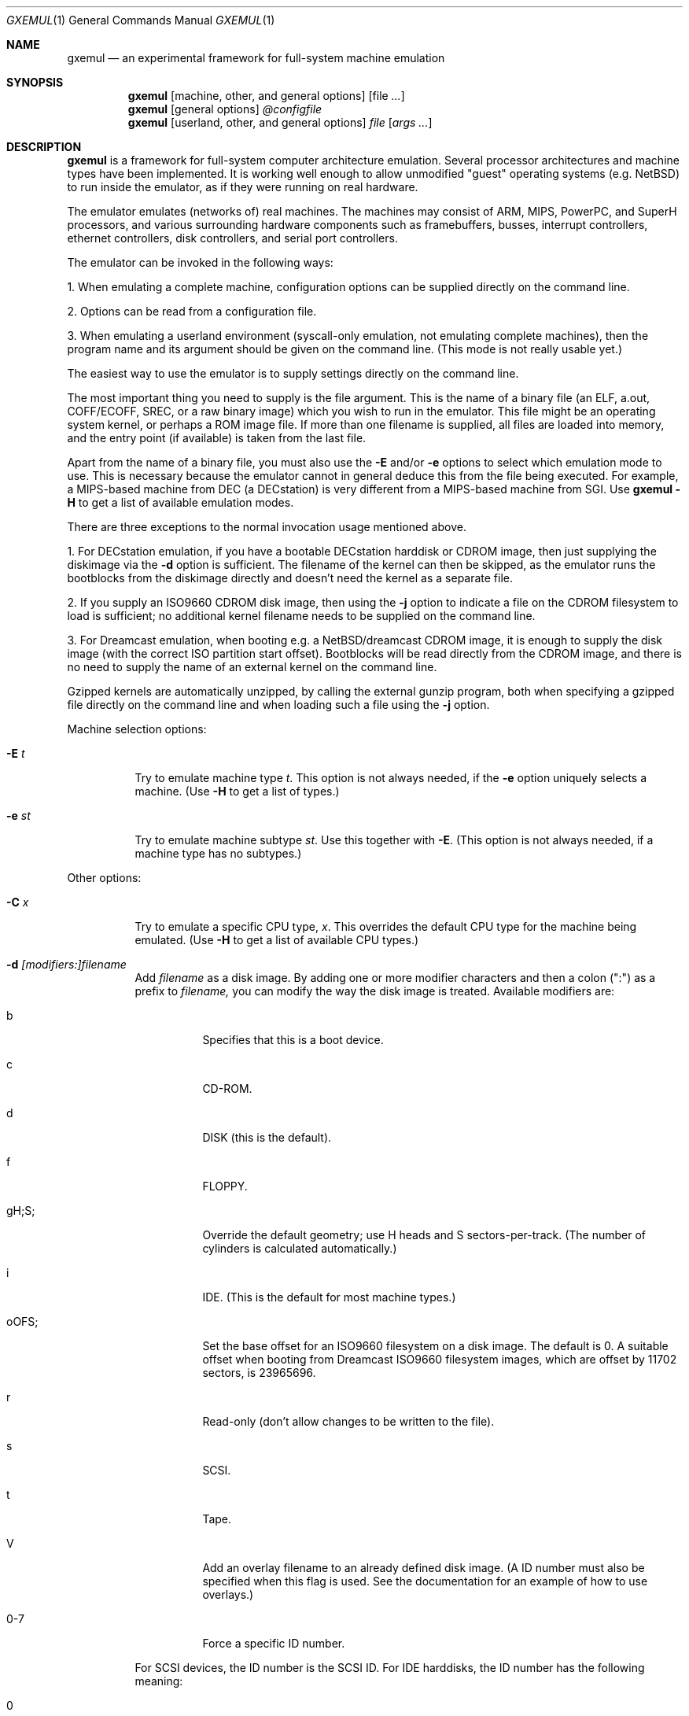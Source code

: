 .\"
.\" Copyright (C) 2004-2008  Anders Gavare.  All rights reserved.
.\"
.\" Redistribution and use in source and binary forms, with or without
.\" modification, are permitted provided that the following conditions are met:
.\"
.\" 1. Redistributions of source code must retain the above copyright
.\"    notice, this list of conditions and the following disclaimer.
.\" 2. Redistributions in binary form must reproduce the above copyright
.\"    notice, this list of conditions and the following disclaimer in the
.\"    documentation and/or other materials provided with the distribution.
.\" 3. The name of the author may not be used to endorse or promote products
.\"    derived from this software without specific prior written permission.
.\"
.\" THIS SOFTWARE IS PROVIDED BY THE AUTHOR AND CONTRIBUTORS ``AS IS'' AND
.\" ANY EXPRESS OR IMPLIED WARRANTIES, INCLUDING, BUT NOT LIMITED TO, THE
.\" IMPLIED WARRANTIES OF MERCHANTABILITY AND FITNESS FOR A PARTICULAR PURPOSE
.\" ARE DISCLAIMED.  IN NO EVENT SHALL THE AUTHOR OR CONTRIBUTORS BE LIABLE
.\" FOR ANY DIRECT, INDIRECT, INCIDENTAL, SPECIAL, EXEMPLARY, OR CONSEQUENTIAL
.\" DAMAGES (INCLUDING, BUT NOT LIMITED TO, PROCUREMENT OF SUBSTITUTE GOODS
.\" OR SERVICES; LOSS OF USE, DATA, OR PROFITS; OR BUSINESS INTERRUPTION)
.\" HOWEVER CAUSED AND ON ANY THEORY OF LIABILITY, WHETHER IN CONTRACT, STRICT
.\" LIABILITY, OR TORT (INCLUDING NEGLIGENCE OR OTHERWISE) ARISING IN ANY WAY
.\" OUT OF THE USE OF THIS SOFTWARE, EVEN IF ADVISED OF THE POSSIBILITY OF
.\" SUCH DAMAGE.
.\" 
.\" 
.\" This is the man page for GXemul. Process this file with
.\"
.\"     groff -man -Tascii gxemul.1    or    nroff -man gxemul.1
.\"
.Dd DECEMBER 2008
.Dt GXEMUL 1
.Os
.Sh NAME
.Nm gxemul
.Nd an experimental framework for full-system machine emulation
.Sh SYNOPSIS
.Nm
.Op machine, other, and general options
.Op file Ar ...
.Nm
.Op general options
.Ar @configfile
.Nm
.Op userland, other, and general options
.Ar file Op Ar args ...
.Sh DESCRIPTION
.Nm
is a framework for full-system computer architecture emulation.
Several processor architectures and machine types have been implemented.
It is working well enough to allow unmodified "guest" operating
systems (e.g. NetBSD) to run inside the emulator, as if they were running 
on real hardware.
.Pp
The emulator emulates (networks of) real machines. The machines may
consist of ARM, MIPS, PowerPC, and SuperH processors, and various
surrounding hardware components such as framebuffers, busses, interrupt
controllers, ethernet controllers, disk controllers, and serial port
controllers.
.Pp
The emulator can be invoked in the following ways:
.Pp
1. When emulating a complete machine, configuration options can be
supplied directly on the command line.
.Pp
2. Options can be read from a configuration file.
.Pp
3. When emulating a userland environment (syscall-only emulation, not
emulating complete machines), then the program name and its argument
should be given on the command line. (This mode is not really usable yet.)
.Pp
The easiest way to use the emulator is to supply settings directly on the 
command line.
.Pp
The most important thing you need to supply is the
file argument. This is the name of a binary file (an ELF, a.out, COFF/ECOFF,
SREC, or a raw binary image) which you wish to run in the emulator. This file
might be an operating system kernel, or perhaps a ROM image file.
If more than one filename is supplied, all files are loaded into memory, 
and the entry point (if available) is taken from the last file.
.Pp
Apart from the name of a binary file, you must also use the
.Fl E
and/or
.Fl e
options to select which emulation mode to use. This is necessary because
the emulator cannot in general deduce this from the file being executed.
For example, a MIPS-based machine from DEC (a DECstation) is very different
from a MIPS-based machine from SGI. Use
.Nm
.Fl H
to get a list of available emulation modes.
.Pp
There are three exceptions to the normal invocation usage mentioned above.
.Pp
1. For DECstation emulation, if you have a bootable DECstation harddisk or
CDROM image, then just supplying the diskimage via the
.Fl d
option is sufficient. The filename of the kernel can then be 
skipped, as the emulator runs the bootblocks from the diskimage directly and 
doesn't need the kernel as a separate file.
.Pp
2. If you supply an ISO9660 CDROM disk image, then using the
.Fl j
option to indicate a file on the CDROM filesystem to load is sufficient;
no additional kernel filename needs to be supplied on the command line.
.Pp
3. For Dreamcast emulation, when booting e.g. a NetBSD/dreamcast CDROM 
image, it is enough to supply the disk image (with the correct ISO 
partition start offset). Bootblocks will be read directly from the CDROM
image, and there is no need to supply the name of an external kernel on 
the command line.
.Pp
Gzipped kernels are automatically unzipped, by calling the external gunzip 
program, both when specifying a gzipped file directly on the command line 
and when loading such a file using the
.Fl j
option.
.Pp
Machine selection options:
.Bl -tag -width Ds
.It Fl E Ar t
Try to emulate machine type
.Ar "t".
This option is not always needed, if the
.Fl e
option uniquely selects a machine.
(Use
.Fl H
to get a list of types.)
.It Fl e Ar st
Try to emulate machine subtype
.Ar "st".
Use this together with
.Fl E .
(This option is not always needed, if a machine type has no subtypes.)
.El
.Pp
Other options:
.Bl -tag -width Ds
.It Fl C Ar x
Try to emulate a specific CPU type,
.Ar "x".
This overrides the default CPU type for the machine being emulated.
(Use
.Fl H
to get a list of available CPU types.)
.It Fl d Ar [modifiers:]filename
Add
.Ar filename
as a disk image. By adding one or more modifier characters and then a
colon (":") as a prefix to
.Ar filename,
you can modify the way the disk image is treated. Available modifiers are:
.Bl -tag -width Ds
.It b
Specifies that this is a boot device.
.It c
CD-ROM.
.It d
DISK (this is the default).
.It f
FLOPPY.
.It gH;S;
Override the default geometry; use H heads and S sectors-per-track.
(The number of cylinders is calculated automatically.)
.It i
IDE. (This is the default for most machine types.)
.It oOFS;
Set the base offset for an ISO9660 filesystem on a disk image. The default 
is 0. A suitable offset when booting from Dreamcast ISO9660 filesystem 
images, which are offset by 11702 sectors, is 23965696.
.It r
Read-only (don't allow changes to be written to the file).
.It s
SCSI.
.It t
Tape.
.It V
Add an overlay filename to an already defined disk image.
(A ID number must also be specified when this flag is used. See the 
documentation for an example of how to use overlays.)
.It 0-7
Force a specific ID number.
.El
.Pp
For SCSI devices, the ID number is the SCSI ID. For IDE harddisks, the ID 
number has the following meaning:
.Bl -tag -width Ds
.It 0
Primary master.
.It 1
Primary slave.
.It 2
Secondary master.
.It 3
Secondary slave.
.El
.Pp
Unless otherwise specified, filenames ending with ".iso" or ".cdr" are 
assumed to be CDROM images. Most others are assumed to be disks. Depending
on which machine is being emulated, the default for disks can be either 
SCSI or IDE. Some disk images that are very small are assumed to be floppy 
disks. (If you are not happy with the way a disk image is detected, then 
you need to use explicit prefixes to force a specific type.)
.Pp
For floppies, the gH;S; prefix is ignored. Instead, the number of 
heads and cylinders are assumed to be 2 and 80, respectively, and the 
number of sectors per track is calculated automatically. (This works for 
720KB, 1.2MB, 1.44MB, and 2.88MB floppies.)
.It Fl I Ar hz
Set the main CPU's frequency to
.Ar hz
Hz. This option does not work for all emulated machine modes. It affects 
the way count/compare interrupts are faked to simulate emulated time = 
real world time. If the guest operating system relies on RTC interrupts
instead of count/compare interrupts, then this option has no effect.
.Pp
Setting the frequency to zero disables automatic synchronization of 
emulated time vs real world time, and the count/compare system runs at a 
fixed rate.
.It Fl i
Enable instruction trace, i.e. display disassembly of each instruction as
it is being executed.
.It Fl J
Disable instruction combinations in the dynamic translator.
.It Fl j Ar n
Set the name of the kernel to
.Ar "n".
When booting from an ISO9660 filesystem, the emulator will try to boot 
using this file. (In some emulation modes, eg. DECstation, this name is passed 
along to the boot program. Useful names are "bsd" for OpenBSD/pmax, 
"vmunix" for Ultrix, or "vmsprite" for Sprite.)
.It Fl M Ar m
Emulate
.Ar m
MBs of physical RAM. This overrides the default amount of RAM for the 
selected machine type.
.It Fl N
Display the number of executed instructions per second on average, at
regular intervals.
.It Fl n Ar nr
Set the number of processors in the machine, for SMP experiments.
.Pp
Note 1: The emulator allocates quite a lot of virtual memory for
per-CPU translation tables. On 64-bit hosts, this is normally not a
problem. On 32-bit hosts, this can use up all available virtual userspace
memory. The solution is to either run the emulator on a 64-bit host,
or limit the number of emulated CPUs to a reasonably low number.
.Pp
Note 2: SMP simulation is not working very well yet; multiple processors 
are simulated, but synchronization between the processors does not map
very well to how real-world SMP systems work.
.It Fl O
Force a "netboot" (tftp instead of disk), even when a disk image is
present (for DECstation, SGI, and ARC emulation).
.It Fl o Ar arg
Set the boot argument (mostly useful for DEC, ARC, or SGI emulation).
Default
.Ar arg
for DEC is "-a", for ARC/SGI it is "-aN", and for CATS it is "-A".
.It Fl p Ar pc
Add a breakpoint.
.Ar pc
can be a symbol, or a numeric value. (Remember to use the "0x" prefix for
hexadecimal values.)
.It Fl Q
Disable the built-in (software-only) PROM emulation. This option is useful
for experimenting with running raw ROM images from real machines. The default 
behaviour of the emulator is to "fake" certain PROM calls used by guest 
operating systems (e.g. NetBSD), so that no real PROM image is needed.
.It Fl R
Use a random bootstrap cpu, instead of CPU nr 0. (This option is only 
meaningful together with the
.Fl n
option.)
.It Fl r
Dump register contents for every executed instruction.
.It Fl S
Initialize emulated RAM to random data, instead of zeroes. This option
is useful when trying to trigger bugs in a program that occur because the
program assumed that uninitialized memory contains zeros. (Use with
care.)
.It Fl s Ar flags:filename
Gather statistics based on the current emulated program counter value, 
while the program executes. The statistics is actually just a raw dump of 
all program counter values in sequence, suitable for post-analysis with 
separate tools. Output is appended to
.Ar filename.
.Pp
The
.Ar flags
should include one or more of the following type specifiers:
.Bl -tag -width Ds
.It v
Virtual. This means that the program counter value is used.
.It p
Physical. This means that the physical address of where the program
is actually running is used.
.It i
Instruction call. This type of statistics gathering is practically only 
useful during development of the emulator itself. The output is a list of
addresses of instruction call functions (ic->f), which after some
post-processing can be used as a basis for deciding when to implement
instruction combinations.
.El
.Pp
The
.Ar flags
may also include the following optional modifiers:
.Bl -tag -width Ds
.It d
Disabled at startup.
.It o
Overwrite the file, instead of appending to it.
.El
.Pp
Statistics gathering can be enabled/disabled at runtime by using the
"statistics_enabled = yes" and "statistics_enabled = no" debugger 
commands.
.Pp
When gathering instruction statistics using the
.Fl s
option, instruction combinations are always disabled (i.e. an implicit
.Fl J
flag is added to the command line).
.It Fl T
Halt if the emulated program attempts to access non-existing memory.
.It Fl t
Show a trace tree of all function calls being made.
.It Fl U
Enable slow_serial_interrupts_hack_for_linux.
.It Fl X
Use X11. This option enables graphical framebuffers.
.It Fl x
Open up new xterms for emulated serial ports. The default behaviour is to 
open up xterms when using configuration files, or if X11 is enabled. When 
starting up a simple emulation session with settings directly on the 
command line, and neither
.Fl X
nor
.Fl x
is used, then all output is confined to the terminal that
.Nm
started in.
.It Fl Y Ar n
Scale down framebuffer windows by
.Ar n
x
.Ar n
times. This option is useful when emulating a very large framebuffer, and 
the actual display is of lower resolution. If
.Ar n
is negative, then there will be no scaledown, but emulation of certain 
graphic controllers will be scaled up
by
.Ar -n
times instead. E.g. Using
.Ar -2
with VGA text mode emulation will result in 80x25 character cells rendered 
in a 1280x800 window, instead of the normal resolution of 640x400.
.It Fl Z Ar n
Set the number of graphics cards, for emulating a dual-head or tripple-head
environment. (Only for DECstation emulation so far.)
.It Fl z Ar disp
Add
.Ar disp
as an X11 display to use for framebuffers.
.El
.Pp
Userland options:
.Bl -tag -width Ds
.It Fl u Ar emul-mode
Userland-only (syscall) emulation. (Use
.Fl H
to get a list of available emulation modes.) Some (but not all) of the
options listed under Other options above can also be used with 
userland emulation.
.Pp
Note: Userland (syscall) emulation does not really work yet.
.El
.Pp
General options:
.Bl -tag -width Ds
.It Fl c Ar cmd
Add
.Ar cmd
as a command to run before starting the simulation. A similar effect can 
be achieved by using the
.Fl V
option, and entering the commands manually.
.It Fl D
Causes the emulator to skip a call to srandom(). This leads to somewhat
more deterministic behaviour than running without this option.
However, if the emulated machine has clocks or timer interrupt sources,
or if user interaction is taking place (e.g. keyboard input at irregular
intervals), then this option is meaningless.
.It Fl H
Display a list of available CPU types, machine types, and userland
emulation modes. (Most of these don't work. Please read the documentation
included in the
.Nm
distribution for details on which modes that actually work. Userland
emulation is not included in stable release builds, since it doesn't work 
yet.)
.It Fl h
Display a list of all available command line options.
.It Fl k Ar n
Set the size of the dyntrans cache (per emulated CPU) to
.Ar n
MB. The default size is 48 MB.
.It Fl K
Force the single-step debugger to be entered at the end of a simulation.
.It Fl q
Quiet mode; this suppresses startup messages.
.It Fl V
Start up in the single-step debugger, paused.
.It Fl v
Increase verbosity (show more debug messages). This option can be used
multiple times.
.El
.Pp
Configuration file startup:
.Bl -tag -width Ds
.It @ Ar configfile
Start an emulation based on the contents of
.Ar "configfile".
.El
.Pp
For more information, please read the documentation in the doc/
subdirectory of the
.Nm
distribution.
.Sh EXAMPLES
The following command will start NetBSD/pmax on an emulated DECstation 
5000/200 (3MAX):
.Pp
.Dl "gxemul -e 3max -d nbsd_pmax.img"
.Pp
nbsd_pmax.img should be a raw disk image containing a bootable 
NetBSD/pmax filesystem.
.Pp
The following command will start an emulation session based on settings in 
the configuration file "mysession". The -v option tells gxemul to be
verbose.
.Pp
.Dl "gxemul -v @mysession"
.Pp
If you have compiled the small Hello World program mentioned in the
.Nm
documentation, the following command will start up an
emulated test machine in "paused" mode:
.Pp
.Dl "gxemul -E testmips -V hello_mips"
.Pp
Paused mode means that you enter the interactive single-step debugger
directly at startup, instead of launching the Hello World program.
.Pp
The paused mode is also what should be used when running "unknown" files 
for the first time in the emulator. E.g. if you have a binary which you 
think is some kind of MIPS ROM image, then you can try the following:
.Pp
.Dl "gxemul -vv -E baremips -V 0xbfc00000:image.raw"
.Pp
You can then use the single-stepping functionality of the built-in 
debugger to run the code in the ROM image, to see how it behaves. Based on 
that, you can deduce what machine type it was actually from (the 
baremips machine is not a real machine), and perhaps try again with 
another emulation mode.
.Pp
In general, however, real ROM images require much more emulation detail 
than GXemul provides, so they can usually not run.
.Pp
Please read the documentation for more details.
.Sh BUGS
There are many bugs. Some of the known bugs are mentioned in the TODO 
file in the
.Nm
source distribution, some are marked as TODO in the source code itself.
.Pp
Userland (syscall-only) emulation, i.e. running a userland binary directly 
without simulating an entire machine, doesn't really work yet.
.Pp
.Nm
is in general not cycle-accurate; it does not simulate individual
pipe-line stages or penalties caused by branch-prediction misses or
cache misses, so it cannot be used for accurate simulation of any actual
real-world processor.
.Pp
.Nm
is in general not timing-accurate. Many emulation modes try to make the
guest operating system's clock run at the same speed as the host clock.
However, the number of instructions executed per clock tick can
obviously vary, depending on the current CPU load on the host.
.Sh AUTHOR
GXemul is Copyright (C) 2003-2008 Anders Gavare <anders@gavare.se>
.Pp
See http://gavare.se/gxemul/ for more information. For other Copyright
messages, see the corresponding parts of the source code and/or
documentation.
